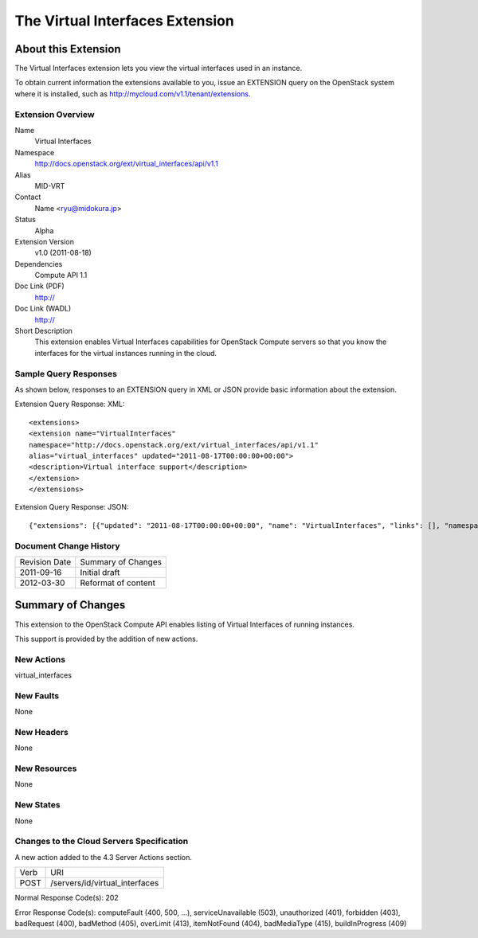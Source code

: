 The Virtual Interfaces Extension
=================================================================
About this Extension
--------------------
The Virtual Interfaces extension lets you view the virtual interfaces used in an instance.

To obtain current information the extensions available to you, issue an EXTENSION query on the OpenStack system where it is installed, such as http://mycloud.com/v1.1/tenant/extensions.

Extension Overview
~~~~~~~~~~~~~~~~~~

Name
	Virtual Interfaces
	
Namespace
	http://docs.openstack.org/ext/virtual_interfaces/api/v1.1

Alias
	MID-VRT
	
Contact
	Name <ryu@midokura.jp>
	
Status
	Alpha
	
Extension Version
	v1.0 (2011-08-18)

Dependencies
	Compute API 1.1
	
Doc Link (PDF)
	http://
	
Doc Link (WADL)
	http://
	
Short Description
	This extension enables Virtual Interfaces capabilities for OpenStack Compute servers so that you know the interfaces for the virtual instances running in the cloud. 

Sample Query Responses
~~~~~~~~~~~~~~~~~~~~~~

As shown below, responses to an EXTENSION query in XML or JSON provide basic information about the extension. 

Extension Query Response: XML::

	<extensions>
	<extension name="VirtualInterfaces" 
	namespace="http://docs.openstack.org/ext/virtual_interfaces/api/v1.1" 
	alias="virtual_interfaces" updated="2011-08-17T00:00:00+00:00">
	<description>Virtual interface support</description>
	</extension>
	</extensions>

Extension Query Response: JSON::

{"extensions": [{"updated": "2011-08-17T00:00:00+00:00", "name": "VirtualInterfaces", "links": [], "namespace": "http://docs.openstack.org/ext/virtual_interfaces/api/v1.1", "alias": "virtual_interfaces", "description": "Virtual interface support"}]}


Document Change History
~~~~~~~~~~~~~~~~~~~~~~~

============= =====================================
Revision Date Summary of Changes
2011-09-16    Initial draft
2012-03-30    Reformat of content
============= =====================================


Summary of Changes
------------------
This extension to the OpenStack Compute API enables listing of Virtual Interfaces of running instances.

This support is provided by the addition of new actions.

New Actions
~~~~~~~~~~~
virtual_interfaces

New Faults
~~~~~~~~~~
None

New Headers
~~~~~~~~~~~
None

New Resources
~~~~~~~~~~~~~
None

New States
~~~~~~~~~~
None

Changes to the Cloud Servers Specification
~~~~~~~~~~~~~~~~~~~~~~~~~~~~~~~~~~~~~~~~~~

A new action added to the 4.3 Server Actions section. 

============= ==================
Verb          URI
POST          /servers/id/virtual_interfaces
============= ==================

Normal Response Code(s): 202

Error Response Code(s): computeFault (400, 500, …), serviceUnavailable (503), unauthorized (401), forbidden (403), badRequest (400), badMethod (405), overLimit (413), itemNotFound (404), badMediaType (415), buildInProgress (409) 
